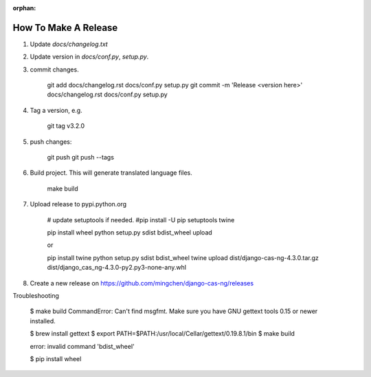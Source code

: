 :orphan:

*********************
How To Make A Release
*********************

1. Update `docs/changelog.txt`
2. Update version in `docs/conf.py`, `setup.py`.
3. commit changes.

    git add docs/changelog.rst docs/conf.py setup.py
    git commit -m 'Release <version here>' docs/changelog.rst docs/conf.py setup.py

4. Tag a version, e.g.

    git tag v3.2.0

5. push changes:

    git push
    git push --tags

6. Build project. This will generate translated language files.

    make build

7. Upload release to pypi.python.org

    # update setuptools if needed.
    #pip install -U pip setuptools twine

    pip install wheel
    python setup.py sdist bdist_wheel upload

    or

    pip install twine
    python setup.py sdist bdist_wheel
    twine upload dist/django-cas-ng-4.3.0.tar.gz dist/django_cas_ng-4.3.0-py2.py3-none-any.whl

8. Create a new release on https://github.com/mingchen/django-cas-ng/releases


Troubleshooting

    $ make build
    CommandError: Can't find msgfmt. Make sure you have GNU gettext tools 0.15 or newer installed.

    $ brew install gettext
    $ export PATH=$PATH:/usr/local/Cellar/gettext/0.19.8.1/bin
    $ make build


    error: invalid command 'bdist_wheel'

    $ pip install wheel
